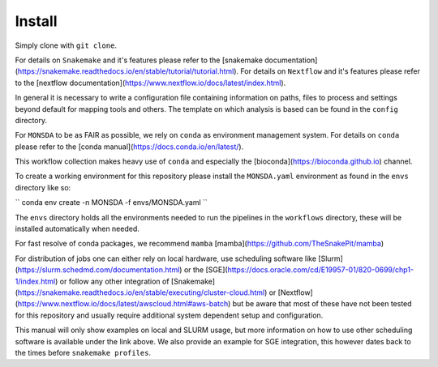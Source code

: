 =======
Install
=======

Simply clone with ``git clone``.

For details on ``Snakemake`` and it's features please refer to the
[snakemake
documentation](https://snakemake.readthedocs.io/en/stable/tutorial/tutorial.html).
For details on ``Nextflow`` and it's features please refer to the
[nextflow
documentation](https://www.nextflow.io/docs/latest/index.html).

In general it is necessary to write a configuration file containing
information on paths, files to process and settings beyond default for
mapping tools and others.  The template on which analysis is based can
be found in the ``config`` directory.

For ``MONSDA`` to be as FAIR as possible, we rely on
``conda`` as environment management system. For details on
``conda`` please refer to the [conda
manual](https://docs.conda.io/en/latest/).

This workflow collection makes heavy use of ``conda`` and especially
the [bioconda](https://bioconda.github.io) channel.

To create a working environment for this repository please install the
``MONSDA.yaml`` environment as found in the ``envs`` directory
like so:

``
conda env create -n MONSDA -f envs/MONSDA.yaml
``

The ``envs`` directory holds all the environments needed to run the pipelines in the ``workflows`` directory,
these will be installed automatically when needed.

For fast resolve of conda packages, we recommend ``mamba``
[mamba](https://github.com/TheSnakePit/mamba)

For distribution of jobs one can either rely on local hardware, use
scheduling software like
[Slurm](https://slurm.schedmd.com/documentation.html) or the
[SGE](https://docs.oracle.com/cd/E19957-01/820-0699/chp1-1/index.html)
or follow any other integration of
[Snakemake](https://snakemake.readthedocs.io/en/stable/executing/cluster-cloud.html)
or
[Nextflow](https://www.nextflow.io/docs/latest/awscloud.html#aws-batch)
but be aware that most of these have not been tested for this
repository and usually require additional system dependent setup and
configuration.

This manual will only show examples on local and SLURM usage, but more
information on how to use other scheduling software is available under
the link above.  We also provide an example for SGE integration, this
however dates back to the times before ``snakemake profiles``.
